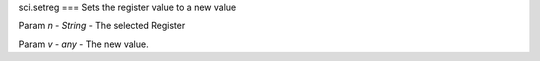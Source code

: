 sci.setreg
===
Sets the register value to a new value

Param `n` - `String` - The selected Register

Param `v` - `any` - The new value.